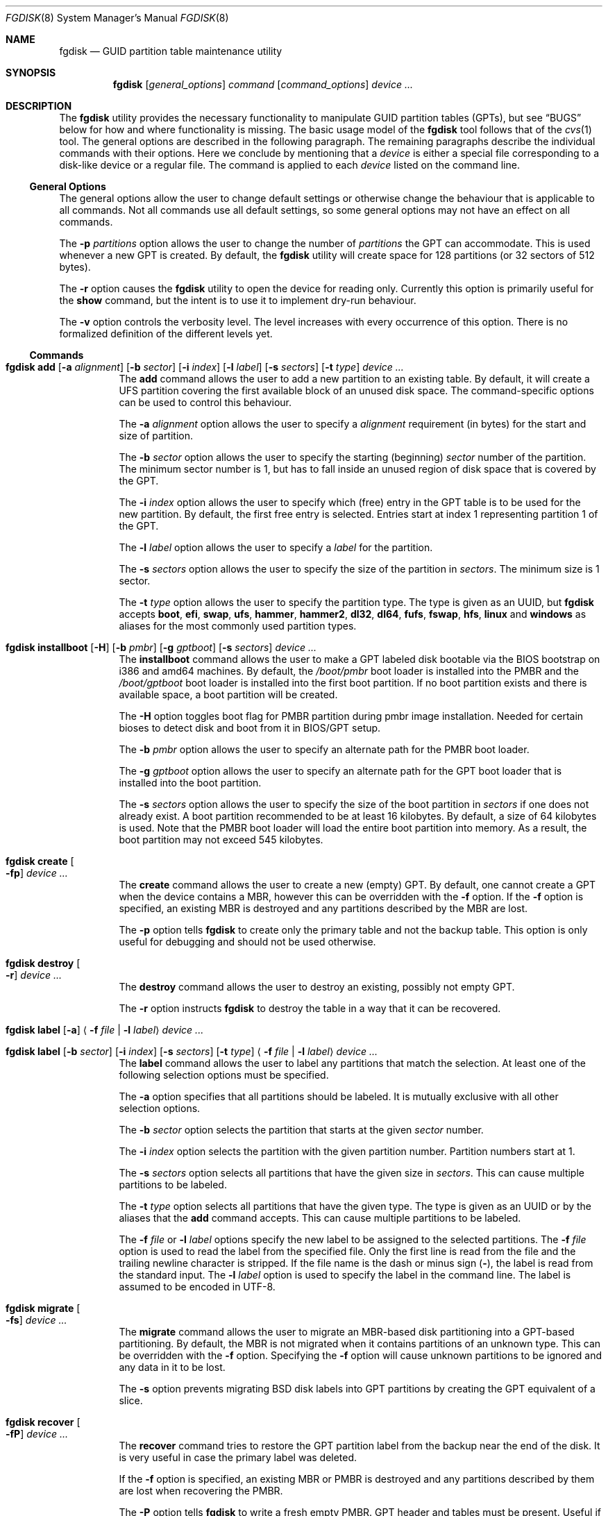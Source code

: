 .\" Copyright (c) 2002 Marcel Moolenaar
.\" All rights reserved.
.\"
.\" Redistribution and use in source and binary forms, with or without
.\" modification, are permitted provided that the following conditions
.\" are met:
.\"
.\" 1. Redistributions of source code must retain the above copyright
.\"    notice, this list of conditions and the following disclaimer.
.\" 2. Redistributions in binary form must reproduce the above copyright
.\"    notice, this list of conditions and the following disclaimer in the
.\"    documentation and/or other materials provided with the distribution.
.\"
.\" THIS SOFTWARE IS PROVIDED BY THE AUTHOR ``AS IS'' AND ANY EXPRESS OR
.\" IMPLIED WARRANTIES, INCLUDING, BUT NOT LIMITED TO, THE IMPLIED WARRANTIES
.\" OF MERCHANTABILITY AND FITNESS FOR A PARTICULAR PURPOSE ARE DISCLAIMED.
.\" IN NO EVENT SHALL THE AUTHOR BE LIABLE FOR ANY DIRECT, INDIRECT,
.\" INCIDENTAL, SPECIAL, EXEMPLARY, OR CONSEQUENTIAL DAMAGES (INCLUDING, BUT
.\" NOT LIMITED TO, PROCUREMENT OF SUBSTITUTE GOODS OR SERVICES; LOSS OF USE,
.\" DATA, OR PROFITS; OR BUSINESS INTERRUPTION) HOWEVER CAUSED AND ON ANY
.\" THEORY OF LIABILITY, WHETHER IN CONTRACT, STRICT LIABILITY, OR TORT
.\" (INCLUDING NEGLIGENCE OR OTHERWISE) ARISING IN ANY WAY OUT OF THE USE OF
.\" THIS SOFTWARE, EVEN IF ADVISED OF THE POSSIBILITY OF SUCH DAMAGE.
.\"
.Dd March 6, 2016
.Dt FGDISK 8
.Os
.Sh NAME
.Nm fgdisk
.Nd GUID partition table maintenance utility
.Sh SYNOPSIS
.Nm
.Op Ar general_options
.Ar command
.Op Ar command_options
.Ar device ...
.Sh DESCRIPTION
The
.Nm
utility provides the necessary functionality to manipulate GUID partition
tables (GPTs), but see
.Sx BUGS
below for how and where functionality is missing.
The basic usage model of the
.Nm
tool follows that of the
.Xr cvs 1
tool.
The general options are described in the following paragraph.
The remaining paragraphs describe the individual commands with their options.
Here we conclude by mentioning that a
.Ar device
is either a special file
corresponding to a disk-like device or a regular file.
The command is applied to each
.Ar device
listed on the command line.
.Ss General Options
The general options allow the user to change default settings or otherwise
change the behaviour that is applicable to all commands.
Not all commands use all default settings, so some general options may not
have an effect on all commands.
.Pp
The
.Fl p Ar partitions
option allows the user to change the number of
.Ar partitions
the GPT can accommodate.
This is used whenever a new GPT is created.
By default, the
.Nm
utility will create space for 128 partitions (or 32 sectors of 512 bytes).
.Pp
The
.Fl r
option causes the
.Nm
utility to open the device for reading only.
Currently this option is primarily useful for the
.Ic show
command, but the intent
is to use it to implement dry-run behaviour.
.Pp
The
.Fl v
option controls the verbosity level.
The level increases with every occurrence of this option.
There is no formalized definition of the different levels yet.
.Ss Commands
.Bl -tag -width indent
.\" ==== add ====
.It Xo
.Nm
.Ic add
.Op Fl a Ar alignment
.Op Fl b Ar sector
.Op Fl i Ar index
.Op Fl l Ar label
.Op Fl s Ar sectors
.Op Fl t Ar type
.Ar device ...
.Xc
The
.Ic add
command allows the user to add a new partition to an existing table.
By default, it will create a UFS partition covering the first available block
of an unused disk space.
The command-specific options can be used to control this behaviour.
.Pp
The
.Fl a Ar alignment
option allows the user to specify a
.Ar alignment
requirement (in bytes) for the start and size of partition.
.Pp
The
.Fl b Ar sector
option allows the user to specify the starting (beginning)
.Ar sector
number of the partition.
The minimum sector number is 1, but has to fall inside an unused region of
disk space that is covered by the GPT.
.Pp
The
.Fl i Ar index
option allows the user to specify which (free) entry in the GPT table is to
be used for the new partition.
By default, the first free entry is selected.
Entries start at index 1 representing partition 1 of the GPT.
.Pp
The
.Fl l Ar label
option allows the user to specify a
.Ar label
for the partition.
.Pp
The
.Fl s Ar sectors
option allows the user to specify the size of the partition in
.Ar sectors .
The minimum size is 1 sector.
.Pp
The
.Fl t Ar type
option allows the user to specify the partition type.
The type is given as an UUID, but
.Nm
accepts
.Cm boot , efi , swap , ufs , hammer , hammer2 , dl32 , dl64 , fufs , fswap , hfs , linux
and
.Cm windows
as aliases for the most commonly used partition types.
.\" ==== installboot ====
.It Xo
.Nm
.Ic installboot
.Op Fl H
.Op Fl b Ar pmbr
.Op Fl g Ar gptboot
.Op Fl s Ar sectors
.Ar device ...
.Xc
The
.Ic installboot
command allows the user to make a GPT labeled disk bootable via the BIOS
bootstrap on i386 and amd64 machines.
By default,
the
.Pa /boot/pmbr
boot loader is installed into the PMBR and the
.Pa /boot/gptboot
boot loader is installed into the first boot partition.
If no boot partition exists and there is available space,
a boot partition will be created.
.Pp
The
.Fl H
option toggles boot flag for PMBR partition during pmbr image installation.
Needed for certain bioses to detect disk and boot from it in BIOS/GPT setup.
.Pp
The
.Fl b Ar pmbr
option allows the user to specify an alternate path for the PMBR boot loader.
.Pp
The
.Fl g Ar gptboot
option allows the user to specify an alternate path for the GPT boot loader
that is installed into the boot partition.
.Pp
The
.Fl s Ar sectors
option allows the user to specify the size of the boot partition in
.Ar sectors
if one does not already exist.
A boot partition recommended to be at least 16 kilobytes.
By default, a size of 64 kilobytes is used.
Note that the PMBR boot loader will load the entire boot partition into
memory.
As a result, the boot partition may not exceed 545 kilobytes.
.\" ==== create ====
.It Nm Ic create Oo Fl fp Oc Ar device ...
The
.Ic create
command allows the user to create a new (empty) GPT.
By default, one cannot create a GPT when the device contains a MBR,
however this can be overridden with the
.Fl f
option.
If the
.Fl f
option is specified, an existing MBR is destroyed and any partitions
described by the MBR are lost.
.Pp
The
.Fl p
option tells
.Nm
to create only the primary table and not the backup table.
This option is only useful for debugging and should not be used otherwise.
.\" ==== destroy ====
.It Nm Ic destroy Oo Fl r Oc Ar device ...
The
.Ic destroy
command allows the user to destroy an existing, possibly not empty GPT.
.Pp
The
.Fl r
option instructs
.Nm
to destroy the table in a way that it can be recovered.
.\" ==== label ====
.It Xo
.Nm
.Ic label
.Op Fl a
.Aq Fl f Ar file | Fl l Ar label
.Ar device ...
.Xc
.It Xo
.Nm
.Ic label
.Op Fl b Ar sector
.Op Fl i Ar index
.Op Fl s Ar sectors
.Op Fl t Ar type
.Aq Fl f Ar file | Fl l Ar label
.Ar device ...
.Xc
The
.Ic label
command allows the user to label any partitions that match the selection.
At least one of the following selection options must be specified.
.Pp
The
.Fl a
option specifies that all partitions should be labeled.
It is mutually exclusive with all other selection options.
.Pp
The
.Fl b Ar sector
option selects the partition that starts at the given
.Ar sector
number.
.Pp
The
.Fl i Ar index
option selects the partition with the given partition number.
Partition numbers start at 1.
.Pp
The
.Fl s Ar sectors
option selects all partitions that have the given size in
.Ar sectors .
This can cause multiple partitions to be labeled.
.Pp
The
.Fl t Ar type
option selects all partitions that have the given type.
The type is given as an UUID or by the aliases that the
.Ic add
command accepts.
This can cause multiple partitions to be labeled.
.Pp
The
.Fl f Ar file
or
.Fl l Ar label
options specify the new label to be assigned to the selected partitions.
The
.Fl f Ar file
option is used to read the label from the specified file.
Only the first line is read from the file and the trailing newline
character is stripped.
If the file name is the dash or minus sign
.Pq Fl ,
the label is read from
the standard input.
The
.Fl l Ar label
option is used to specify the label in the command line.
The label is assumed to be encoded in UTF-8.
.\" ==== migrate ====
.It Nm Ic migrate Oo Fl fs Oc Ar device ...
The
.Ic migrate
command allows the user to migrate an MBR-based disk partitioning into a
GPT-based partitioning.
By default, the MBR is not migrated when it contains partitions of an unknown
type.
This can be overridden with the
.Fl f
option.
Specifying the
.Fl f
option will cause unknown partitions to be ignored and any data in it
to be lost.
.Pp
The
.Fl s
option prevents migrating
.Bx
disk labels into GPT partitions by creating
the GPT equivalent of a slice.
.\" ==== recover ====
.It Nm Ic recover Oo Fl fP Oc Ar device ...
The
.Ic recover
command tries to restore the GPT partition label from the backup
near the end of the disk.
It is very useful in case the primary label was deleted.
.Pp
If the
.Fl f
option is specified, an existing MBR or PMBR is destroyed and any partitions
described by them are lost when recovering the PMBR.
.Pp
The
.Fl P
option tells
.Nm
to write a fresh empty PMBR. GPT header and tables must be present.
Useful if PMBR was damaged.
.\" ==== remove ====
.It Nm Ic remove Oo Fl a Oc Ar device ...
.It Xo
.Nm
.Ic remove
.Op Fl b Ar sector
.Op Fl i Ar index
.Op Fl s Ar sectors
.Op Fl t Ar type
.Ar device ...
.Xc
The
.Ic remove
command allows the user to remove any and all partitions that match the
selection.
It uses the same selection options as the
.Ic label
command.
See above for a description of these options.
Partitions are removed by clearing the partition type.
No other information is changed.
.\" ==== resize ====
.It Xo
.Nm
.Ic resize
.Fl i Ar index
.Op Fl a Ar alignment
.Op Fl s Ar sectors
.Ar device ...
.Xc
The
.Ic resize
command allows the user to resize a partition.
The partition may be shrunk and if there is sufficient free space
immediately after it then it may be expanded.
The
.Fl s
option allows the new size to be specified, otherwise the partition will
be increased to the maximum available size.
If the
.Fl a
option is specified then the size will be adjusted to be a multiple of
alignment if possible.
.\" ==== show ====
.It Nm Ic show Oo Fl glu Oc Oo Fl i Ar index Oc Ar device ...
The
.Ic show
command displays the current partitioning on the listed devices and gives
an overall view of the disk contents.
With the
.Fl g
option the GPT partition GUID will be displayed instead of the GPT partition
type.
With the
.Fl l
option the GPT partition label will be displayed instead of the GPT partition
type.
With the
.Fl u
option the GPT partition type is displayed as an UUID instead of in a
user friendly form.
With the
.Fl i
option, all the details of a particular GPT partition will be displayed.
The format of this display is subject to change.
None of the options have any effect on non-GPT partitions.
The order of precedence for the options are:
.Fl i ,
.Fl l ,
.Fl g ,
.Fl u .
.El
.Sh FILES
.Bl -tag -width ".Pa /etc/defaults/uuids"
.It Pa /boot/boot0
The default
.Sq boot0
image.
.It Pa /boot/pmbr
The default protective MBR image used to start
the gptboot loader in boot partition.
.It Pa /boot/gptboot
The default gptloader image used to perform bios-gpt boot.
.It Pa /etc/defaults/uuids
A list of UUIDs
and their symbolic names provided by the OS vendor.
.It Pa /etc/uuids
A list of UUIDs
and their symbolic names provided by the system administrator.
.El
.Sh SEE ALSO
.Xr uuid 3 ,
.Xr uuids 5 ,
.Xr fdisk 8 ,
.Xr mount 8 ,
.Xr newfs 8 ,
.Xr swapon 8
.Sh HISTORY
The
.Nm
utility was forked from gpt(8) in
.Dx 4.5
that first appeared in
.Fx 5.0
for ia64.
It was imported to
.Dx 1.9 .
.Sh BUGS
The development of the
.Nm
utility is still work in progress.
Many necessary features are missing or partially implemented.
In practice this means that the manual page, supposed to describe these
features, is farther removed from being complete or useful.
As such, missing functionality is not even documented as missing.
However, it is believed that the currently present functionality is reliable
and stable enough that this tool can be used without bullet-proof footware if
one thinks one does not make mistakes.
.Pp
It is expected that the basic usage model does not change, but it is
possible that future versions will not be compatible in the strictest sense
of the word.
.Pp
Another possibility is that the current usage model is accompanied by
other interfaces to make the tool usable as a back-end.
This all depends on demand and thus feedback.
